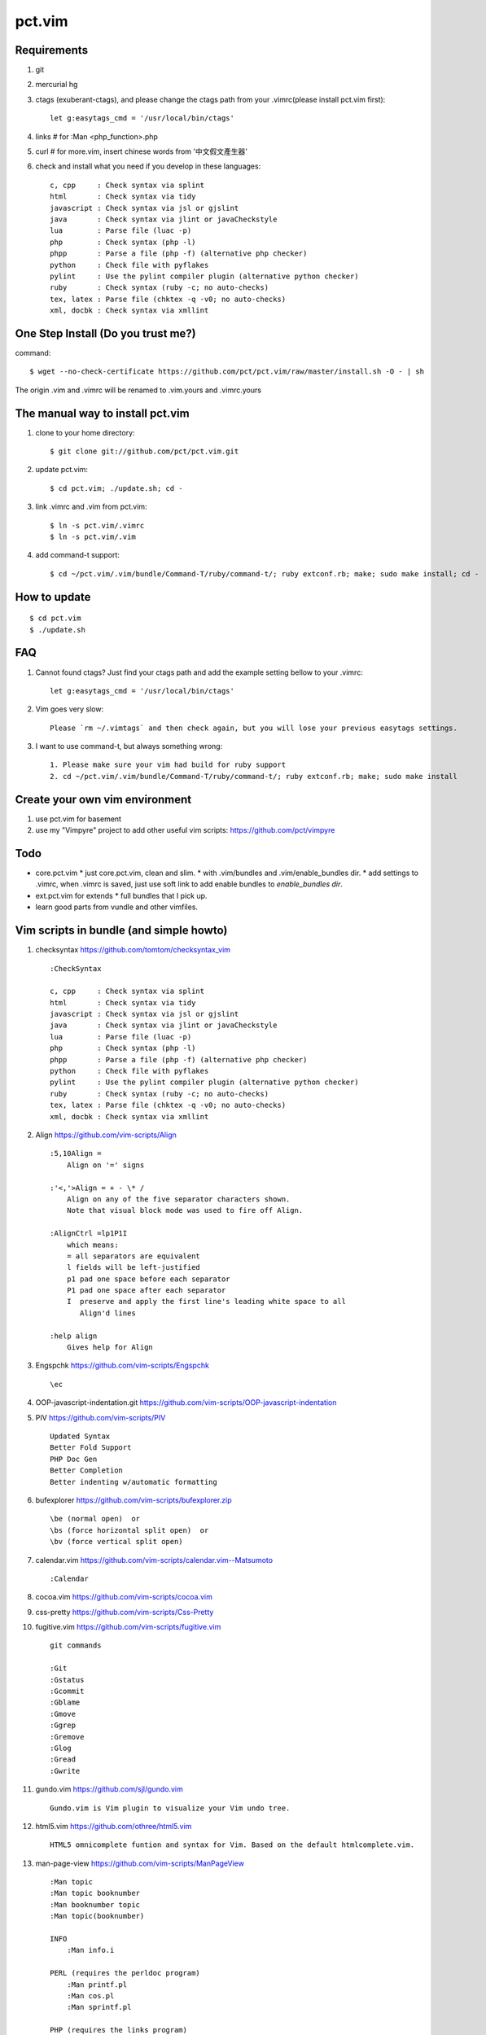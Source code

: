 pct.vim
=======

Requirements
-------------
#. git
#. mercurial hg
#. ctags (exuberant-ctags), and please change the ctags path from your .vimrc(please install pct.vim first)::

    let g:easytags_cmd = '/usr/local/bin/ctags'

#. links # for :Man <php_function>.php
#. curl  # for more.vim, insert chinese words from '中文假文產生器'
#. check and install what you need if you develop in these languages::

    c, cpp     : Check syntax via splint
    html       : Check syntax via tidy
    javascript : Check syntax via jsl or gjslint
    java       : Check syntax via jlint or javaCheckstyle
    lua        : Parse file (luac -p)
    php        : Check syntax (php -l)
    phpp       : Parse a file (php -f) (alternative php checker)
    python     : Check file with pyflakes
    pylint     : Use the pylint compiler plugin (alternative python checker)
    ruby       : Check syntax (ruby -c; no auto-checks)
    tex, latex : Parse file (chktex -q -v0; no auto-checks)
    xml, docbk : Check syntax via xmllint

One Step Install (Do you trust me?)
------------------------------------
command::

    $ wget --no-check-certificate https://github.com/pct/pct.vim/raw/master/install.sh -O - | sh

The origin .vim and .vimrc will be renamed to .vim.yours and .vimrc.yours

The manual way to install pct.vim
----------------------------------
1. clone to your home directory::

    $ git clone git://github.com/pct/pct.vim.git

2. update pct.vim::

    $ cd pct.vim; ./update.sh; cd -

3. link .vimrc and .vim from pct.vim::

    $ ln -s pct.vim/.vimrc
    $ ln -s pct.vim/.vim

4. add command-t support::

    $ cd ~/pct.vim/.vim/bundle/Command-T/ruby/command-t/; ruby extconf.rb; make; sudo make install; cd -

How to update
-------------
::

    $ cd pct.vim
    $ ./update.sh

FAQ
---

#. Cannot found ctags? Just find your ctags path and add the example setting bellow to your .vimrc::

    let g:easytags_cmd = '/usr/local/bin/ctags' 

#. Vim goes very slow::

    Please `rm ~/.vimtags` and then check again, but you will lose your previous easytags settings.

#. I want to use command-t, but always something wrong::

    1. Please make sure your vim had build for ruby support 
    2. cd ~/pct.vim/.vim/bundle/Command-T/ruby/command-t/; ruby extconf.rb; make; sudo make install 

Create your own vim environment
--------------------------------

1. use pct.vim for basement

2. use my "Vimpyre" project to add other useful vim scripts: https://github.com/pct/vimpyre

Todo
----

- core.pct.vim
  * just core.pct.vim, clean and slim.
  * with .vim/bundles and .vim/enable_bundles dir.
  * add settings to .vimrc, when .vimrc is saved, just use soft link to add enable bundles to `enable_bundles dir`.

- ext.pct.vim for extends
  * full bundles that I pick up.

- learn good parts from vundle and other vimfiles.


Vim scripts in bundle (and simple  howto)
-----------------------------------------
#. checksyntax https://github.com/tomtom/checksyntax_vim ::

    :CheckSyntax

    c, cpp     : Check syntax via splint
    html       : Check syntax via tidy
    javascript : Check syntax via jsl or gjslint
    java       : Check syntax via jlint or javaCheckstyle
    lua        : Parse file (luac -p)
    php        : Check syntax (php -l)
    phpp       : Parse a file (php -f) (alternative php checker)
    python     : Check file with pyflakes
    pylint     : Use the pylint compiler plugin (alternative python checker)
    ruby       : Check syntax (ruby -c; no auto-checks)
    tex, latex : Parse file (chktex -q -v0; no auto-checks)
    xml, docbk : Check syntax via xmllint

#. Align https://github.com/vim-scripts/Align ::

    :5,10Align =
        Align on '=' signs

    :'<,'>Align = + - \* /
        Align on any of the five separator characters shown.
        Note that visual block mode was used to fire off Align.

    :AlignCtrl =lp1P1I
        which means:
        = all separators are equivalent
        l fields will be left-justified
        p1 pad one space before each separator
        P1 pad one space after each separator
        I  preserve and apply the first line's leading white space to all
           Align'd lines

    :help align
        Gives help for Align

#. Engspchk https://github.com/vim-scripts/Engspchk ::

    \ec

#. OOP-javascript-indentation.git https://github.com/vim-scripts/OOP-javascript-indentation 
#. PIV https://github.com/vim-scripts/PIV ::

    Updated Syntax
    Better Fold Support
    PHP Doc Gen
    Better Completion
    Better indenting w/automatic formatting

#. bufexplorer https://github.com/vim-scripts/bufexplorer.zip ::

    \be (normal open)  or
    \bs (force horizontal split open)  or
    \bv (force vertical split open)

#. calendar.vim https://github.com/vim-scripts/calendar.vim--Matsumoto ::

    :Calendar

#. cocoa.vim https://github.com/vim-scripts/cocoa.vim
#. css-pretty https://github.com/vim-scripts/Css-Pretty
#. fugitive.vim https://github.com/vim-scripts/fugitive.vim ::

    git commands

    :Git
    :Gstatus
    :Gcommit
    :Gblame
    :Gmove
    :Ggrep
    :Gremove
    :Glog
    :Gread
    :Gwrite

#. gundo.vim https://github.com/sjl/gundo.vim ::

    Gundo.vim is Vim plugin to visualize your Vim undo tree.

#. html5.vim https://github.com/othree/html5.vim ::

    HTML5 omnicomplete funtion and syntax for Vim. Based on the default htmlcomplete.vim.

#. man-page-view https://github.com/vim-scripts/ManPageView ::

    :Man topic
    :Man topic booknumber
    :Man booknumber topic
    :Man topic(booknumber)

    INFO
        :Man info.i

    PERL (requires the perldoc program)
        :Man printf.pl
        :Man cos.pl
        :Man sprintf.pl

    PHP (requires the links program)
        :Man printf.php

    PYTHON (requires pydoc)
        :Man pprint.py


#. matchit https://github.com/vim-scripts/matchit.zip ::

    Use % to jump to start/end of function or html tags.

    Currently, the following languages are supported:  Ada, ASP with VBS, Csh,
    DTD, Entity, Essbase, Fortran, HTML, JSP (same as HTML), LaTeX, Lua, Pascal,
    SGML, Shell, Tcsh, Vim, XML.  Other languages may already have support via
    the default |filetype-plugin|s in the standard vim distribution.

#. more.vim https://github.com/c9s/more.vim ::

    snipMate.vim : [count]more<Tab>，其中 [count] 是可选的数值。
    命令 :AppendMoreText[ count]，其中 [ count] 是可选的数值。
    命令 :MoreText[ count]，同上。
    插入模式快速鍵：`more，在光标后插入假文。
    普通模式快捷键：`more，在下一行插入 [count] 行假文。
    普通模式快捷键：<leader>more，同上。
    簡單的說，在輸入模式時，輸入 `more 即可隨心所欲自動插入假文； 如果安装有 snipMate.vim，还可以使用 [count]more<Tab> 插入 count 行。

    而輸入 :MoreText[ count] 命令可在下一行插入 count 行假文。

#. neocomplcache https://github.com/Shougo/neocomplcache ::

    Ultimate auto-completion system for Vim

#. nerdtree https://github.com/scrooloose/nerdtree ::

    :NERDTree [<start-directory> | <bookmark>]
    :NERDTreeFromBookmark <bookmark>             
    :NERDTreeToggle [<start-directory> | <bookmark>] 
    :NERDTreeMirror                                 
    :NERDTreeClose                                 
    :NERDTreeFind                                 
    :Bookmark <name>
    :BookmarkToRoot <bookmark>
    :RevealBookmark <bookmark>
    :OpenBookmark <bookmark>
    :ClearBookmarks [<bookmarks>]
    :ClearAllBookmarks
    :ReadBookmarks

#. nginx.vim https://github.com/vim-scripts/nginx.vim ::

    nginx syntax

#. pydiction https://github.com/vim-scripts/Pydiction ::

    Tab-complete your Python code 

#. ragtag https://github.com/vim-scripts/ragtag.vim ::

    A set of mappings for HTML, XML, PHP, ASP, eRuby, JSP, and more (formerly allml) 

#. snipmate.vim https://github.com/msanders/snipmate.vim ::

    Just use <Tab> to complete your code

#. supertab https://github.com/ervandew/supertab ::

    Supertab is a plugin which allows you to perform all your insert completion (|ins-completion|) using the tab key.

#. taglist.vim https://github.com/vim-scripts/taglist.vim ::

    :TlistAddFiles {file(s)} [file(s) ...]
    :TlistAddFilesRecursive {directory} [ {pattern} ]
    :TlistClose     Close the taglist window. 
    :TlistDebug [filename]
    :TlistLock
    :TlistMessages
    :TlistOpen      Open and jump to the taglist window. 
    :TlistSessionSave {filename}
    :TlistSessionLoad {filename}
    :TlistShowPrototype [filename] [linenumber]
    :TlistShowTag [filename] [linenumber]
    :TlistHighlightTag
    :TlistToggle    Open or close (toggle) the taglist window. 
    :TlistUndebug
    :TlistUnlock
    :TlistUpdate    Update the tags information for the current buffer. 

#. txt-browser https://github.com/vim-scripts/TxtBrowser ::

    *txtbrowser*    Plugin for browsing plain text 

#. vcscommand https://github.com/vim-scripts/vcscommand.vim ::

    :VCSAdd               
    :VCSAnnotate[!]       
    :VCSBlame[!]          
    :VCSCommit[!]         
    :VCSDelete            
    :VCSDiff              
    :VCSGotoOriginal      
    :VCSGotoOriginal!     
    :VCSInfo              
    :VCSLock              
    :VCSLog               
    :VCSRemove            
    :VCSRevert            
    :VCSReview            
    :VCSStatus            
    :VCSUnlock            
    :VCSUpdate            
    :VCSVimDiff           
    :CVSEdit              
    :CVSEditors           
    :CVSUnedit            
    :CVSWatch             
    :CVSWatchAdd          
    :CVSWatchOn           
    :CVSWatchOff          
    :CVSWatchRemove       
    :CVSWatchers          

#. vim-autocomplpop http://bitbucket.org/ns9tks/vim-autocomplpop ::

    Automatically opens popup menu for completions

#. vim-coffee-script https://github.com/vim-scripts/vim-coffee-script ::

    CoffeeScript support for vim

#. vim-easytags https://github.com/xolox/vim-easytags ::

    Automated tag generation and syntax highlighting in Vim

#. vim-easymotion https://github.com/Lokaltog/vim-easymotion ::

    EasyMotion provides a much simpler way to use some motions in vim

    \m

#. vim-fuzzyfinder https://bitbucket.org/ns9tks/vim-fuzzyfinder/ ::

    Fuzzy/Partial pattern explorer for buffer/file/MRU/command/bookmark/tag/etc.

#. vim-l9 https://bitbucket.org/ns9tks/vim-l9 

#. vim-peepopen https://github.com/shemerey/vim-peepopen ::

    see http://amix.dk/blog/post/19601 for intro, like command-T but Mac OSX Only.

#. vim-rails https://github.com/tpope/vim-rails ::

    :Rails new {directory}  The only global command.  Creates a new Rails
    :Rails!                 Show the version of rails.vim installed.  If rails.vim
    :Rcd [{directory}]      |:cd| to /path/to/railsapp/{directory}.
    :Rlcd [{directory}]     |:lcd| to /path/to/railsapp/{directory}.
    :Rdoc                   Browse to the Rails API, either in doc/api in the
    :Rdoc!                  Make the appropriate |:helptags| call and invoke
    :Redit {file}           Edit {file}, relative to the application root.  Append
    :Rlog [{logfile}]       Split window and open {logfile} ($RAILS_ENV or
    :Rpreview [{path}]      Creates a URL from http://localhost:3000/ and the
    :Rpreview! [{path}]     As with :Rpreview, except :OpenURL is never used.
    :Rtags                  Calls ctags -R on the current application root and
    :Rrefresh               Refreshes certain cached settings.  Most noticeably,
    :Rrefresh!              As above, and also reloads rails.vim.
    :OpenURL {url}          This is not a command provided by the plugin, but
    :Rfind [{file}]         Find {file}.  Very similar to :find, but things like
    :A                      These commands were picked to mimic Michael Sharpe's
    :AE                     a.vim.  Briefly, they edit the "alternate" file, in
    :AS                     either the same window (:A and :AE), a new split
    :AV                     window (:AS), a new vertically split window (:AV), a
    :AT                     new tab (:AT), or read it into the current buffer
    :AD                     (:AD).  A mapping for :A is [f .
    :R                      These are similar |rails-:A| and friends above, only
    :RE                     they jump to the "related" file rather than the
    :RS                     "alternate."  A mapping for :R is ]f .
    :RV                     
    :RT
    :RD
    :Rmodel, those variants would be :RSmodel, :RVmodel, :RTmodel, and :RDmodel.
    :Rcontroller                                    |rails-:Rcontroller|
    :Renvironment                                   |rails-:Renvironment|
    :Rfixtures                                      |rails-:Rfixtures|
    :Rfunctionaltest                                |rails-:Rfunctionaltest|
    :Rhelper                                        |rails-:Rhelper|
    :Rinitializer                                   |rails-:Rinitializer|
    :Rintegrationtest                               |rails-:Rintegrationtest|
    :Rjavascript                                    |rails-:Rjavascript|
    :Rlayout                                        |rails-:Rlayout|
    :Rlib                                           |rails-:Rlib|
    :Rlocale                                        |rails-:Rlocale|
    :Rmailer                                        |rails-:Rmailer|
    :Rmetal                                         |rails-:Rmetal|
    :Rmigration                                     |rails-:Rmigration|
    :Rmodel                                         |rails-:Rmodel|
    :Robserver                                      |rails-:Robserver|
    :Rplugin                                        |rails-:Rplugin|
    :Rspec                                          |rails-:Rspec|
    :Rstylesheet                                    |rails-:Rstylesheet|
    :Rtask                                          |rails-:Rtask|
    :Runittest                                      |rails-:Runittest|
    :Rview                                          |rails-:Rview|
    :Rcontroller [{name}]   Edit the specified or current controller.
    :Renvironment [{name}]  Edit the config/environments file specified.  With no
    :Rfixtures [{name}]     Edit the fixtures for the given or current model.  If
    :Rfunctionaltest [{name}]
    :Rhelper [{name}]       Edit the helper for the specified name or current
    :Rinitializer [{name}]  Edit the config/initializers file specified.  With no
    :Rintegrationtest [{name}]
    :Rjavascript [{name}]   Edit the JavaScript for the specified name or current
    :Rlayout [{name}]       Edit the specified layout.  Defaults to the layout for
    :Rlib [{name}]          Edit the library from the lib directory for the
    :Rlocale [{name}]       Edit the config/locale file specified, optionally
    :Rmailer [{name}]       Edit the mailer specified.  This looks in both
    :Rmetal [{name}]        Edit the app/metal file specified.  With no argument,
    :Rmigration [{pattern}] If {pattern} is a number, find the migration for that
    :Rmodel [{name}]        Edit the specified or current model.
    :Robserver [{name}]     Find the observer with a name like
    :Rplugin [{plugin}[/{path}]]
    :Rspec [{name}]         Edit the given spec.  With no argument, defaults to
    :Rstylesheet [{name}]   Edit the stylesheet for the specified name or current
    :Rtask [{name}]         Edit the .rake file from lib/tasks for the specified
    :Runittest [{name}]     Edit the unit test or model spec for the specified
    :Rview [[{controller}/]{view}]
    :Rnavcommand [options] {name} [{path} ...]
    :Rcommand               Obsolete alias for |:Rnavcommand|.
    :[range]Rake {targets}  Calls |:make!| {targets} (with 'makeprg' being rake,
    :[range]Rake! {targets} Called with a bang, :Rake will forgo opening the
    :Rscript {script} {options}
    :Rconsole {options}     Obsolete. Call |:Rscript| instead.
    :[range]Rrunner {code}  Executes {code} with script/runner.  Differs from
    :[range]Rp {code}       Like :Rrunner, but call the Ruby p method on the
    :[range]Rpp {code}      Like :Rp, but with pp (pretty print) or y (YAML
    :[range]Ry  {code}      output).
    :Rgenerate {options}    Calls script/generate {options}, and then edits the
    :Rdestroy {options}     Calls script/destroy {options}.
    :Rserver {options}      Launches script/server {options} in the background.
    :Rserver! {options}     Same as |:Rserver|, only first attempts to kill any
    :[range]Rextract [{controller}/]{name}  
    :[range]Rpartial [{controller}/]{name}  
    :Rinvert                In a migration, rewrite the self.up method into a
    :Rtree [{arg}]          If |NERDTree| is installed, open a tree for the
    :Rdbext [{environment}] This command is only provided when the |dbext| plugin
    :Rabbrev                List all Rails abbreviations.
    :Rabbrev {abbr} {expn} [{extra}]
    :Rabbrev! {abbr}        Remove an abbreviation.
    :Rset {option}[={value}]

#. vim-scmfrontend https://bitbucket.org/ns9tks/vim-scmfrontend ::

    :SfeCommand[!]                  (Default mapping: \s:)
    :SfeCommitFile[!]               (Default mapping: \sC)
    :SfeCommitTracked[!]            (Default mapping: \s<C-c>)
    :SfeCommitAll[!]                (Default mapping: \sc)
    :SfeRecordFile[!]               (Default mapping: \sE)
    :SfeRecordAll[!]                (Default mapping: \se)
    :SfeCheckout[!]                 (Default mapping: \so)
    :SfeMerge[!]                    (Default mapping: \sm)
    :SfeBranch[!]                   (Default mapping: \sb)
    :SfeBranchDelete[!]             (Default mapping: \sB)
    :SfeRebase[!]                   (Default mapping: \sr)
    :SfeStrip[!]                    (Default mapping: \st)
    :SfePull[!]                     (Default mapping: \s[)
    :SfePush[!]                     (Default mapping: \s])
    :SfeDiffFile[!]                 (Default mapping: \sD)
    :SfeDiffAll[!]                  (Default mapping: \sd)
    :SfeLogFile[!]                  (Default mapping: \sL)
    :SfeLogAll[!]                   (Default mapping: \sl)
    :SfeAnnotateFile[!]             (Default mapping: \sn)
    :SfeStatus[!]                   (Default mapping: \ss)
    :SfeGrep[!]                     (Default mapping: \sg)
    :SfeLoadModified[!]             (Default mapping: \s!)
    :SfeLoadAll[!]                  (Default mapping: \s<CR>)
    :SfeFindFile[!]                 (Default mapping: \sf)

#. vim-surround https://github.com/tpope/vim-surround ::

    surround.vim: quoting/parenthesizing made simple

#. vimwiki https://github.com/vim-scripts/vimwiki :: 

    Personal Wiki for Vim
    :Vimwiki2HTML -- Convert current wiki link to HTML
    :VimwikiAll2HTML -- Convert all your wiki links to HTML

#. xmledit https://github.com/sukima/xmledit ::

    A filetype plugin for VIM to help edit XML files

#. command-t https://github.com/vim-scripts/Command-T/ ::

    https://wincent.com/products/command-t

    \t
    \b

#. vim-less https://github.com/groenewege/vim-less ::

    Syntax highlighting for the dynamic stylesheet language LESS (http://lesscss.org/)

#. present.vim https://github.com/pct/present.vim ::

    Use vim as a presentation tool for Vim.

    :StartPresent

#. VST https://github.com/vim-scripts/VST :: 

    Vim reStructured Text

    :Vsti html

#. zencoding-vim https://github.com/mattn/zencoding-vim ::

    Tutorial of zencoding.vim

                                                        mattn <mattn.jp@gmail.com>

    1. Expand Abbreviation

      Type abbreviation as 'div>p#foo$*3>a' and type '<c-y>,'.
      ---------------------
      <div>
          <p id="foo1">
              <a href=""></a>
          </p>
          <p id="foo2">
              <a href=""></a>
          </p>
          <p id="foo3">
              <a href=""></a>
          </p>
      </div>
      ---------------------

    2. Wrap with Abbreviation

      Write as below.
      ---------------------
      test1
      test2
      test3
      ---------------------
      Then do visual select(line wize) and type '<c-y>,'.
      If you request 'Tag:', then type 'ul>li*'.
      ---------------------
      <ul>
          <li>test1</li>
          <li>test2</li>
          <li>test3</li>
      </ul>
      ---------------------

      If you type tag as 'blockquote', then you'll see as following.
      ---------------------
      <blockquote>
          test1
          test2
          test3
      </blockquote>
      ---------------------

    3. Balance Tag Inward

      type '<c-y>d' in insert mode.

    4. Balance Tag Outward

      type '<c-y>D' in insert mode.

    5. Go to Next Edit Point

      type '<c-y>n' in insert mode.

    6. Go to Previous Edit Point

      type '<c-y>N' in insert mode.

    7. Update <img> Size

      Move cursor to img tag.
      ---------------------
      <img src="foo.png" />
      ---------------------
      Type '<c-y>i' on img tag 
      ---------------------
      <img src="foo.png" width="32" height="48" />
      ---------------------

    8. Merge Lines

      select the lines included '<li>'
      ---------------------
      <ul>
        <li class="list1"></li>
        <li class="list2"></li>
        <li class="list3"></li>
      </ul>
      ---------------------
      and type 'J'
      ---------------------
      <ul>
        <li class="list1"></li><li class="list2"></li><li class="list3"></li>
      </ul>
      ---------------------

    9. Remove Tag

      Move cursor in block
      ---------------------
      <div class="foo">
        <a>cursor is here</a>
      </div>
      ---------------------
      Type '<c-y>k' in insert mode.
      ---------------------
      <div class="foo">
        
      </div>
      ---------------------

      And type '<c-y>j' in there again.
      ---------------------

      ---------------------

    10. Split/Join Tag

      Move cursor in block
      ---------------------
      <div class="foo">
        cursor is here
      </div>
      ---------------------
      Type '<c-y>j' in insert mode.
      ---------------------
      <div class="foo"/>
      ---------------------

      And type '<c-y>j' in there again.
      ---------------------
      <div class="foo">
      </div>
      ---------------------

    11. Toggle Comment

      Move cursor to block
      ---------------------
      <div>
        hello world
      </div>
      ---------------------
      Type '<c-y>/' in insert mode.
      ---------------------
      <!-- <div>
        hello world
      </div> -->
      ---------------------
      Type '<c-y>/' in there again.
      ---------------------
      <div>
        hello world
      </div>
      ---------------------

    12. Make anchor from URL

      Move cursor to URL
      ---------------------
      http://www.google.com/
      ---------------------
      Type '<c-y>a'
      ---------------------
      <a href="http://www.google.com/">Google</a>
      ---------------------

    13. Make quoted text from URL

      Move cursor to URL
      ---------------------
      http://github.com/
      ---------------------
      Type '<c-y>A'
      ---------------------
      <blockquote class="quote">
        <a href="http://github.com/">Secure source code hosting and collaborative development - GitHub</a><br />
        <p>How does it work? Get up and running in seconds by forking a project, pushing an existing repository...</p>
        <cite>http://github.com/</cite>
      </blockquote>
      ---------------------

    14. Installing zencoding.vim for language you using.

      # cd ~/.vim
      # unzip zencoding-vim.zip

      or if you install pathogen.vim:

      # cd ~/.vim/bundle # or make directory
      # unzip /path/to/zencoding-vim.zip

      if you get sources from repository:

      # cd ~/.vim/bundle # or make directory
      # git clone http://github.com/mattn/zencoding-vim.git

    15. Enable zencoding.vim for language you using.

      You can customize the behavior of language you using.

      ---------------------
      # cat >> ~/.vimrc
      let g:user_zen_settings = {
      \  'php' : {
      \    'extends' : 'html',
      \    'filters' : 'c',
      \  },
      \  'xml' : {
      \    'extends' : 'html',
      \  },
      \  'haml' : {
      \    'extends' : 'html',
      \  },
      \}
      ---------------------

